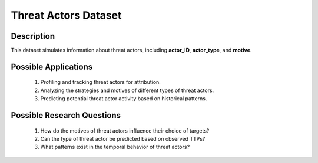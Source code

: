 ========================
Threat Actors Dataset
========================

Description
^^^^^^^^^^^^^

This dataset simulates information about threat actors, including **actor_ID**, **actor_type**, and **motive**.

Possible Applications
^^^^^^^^^^^^^^^^^^^^^^

    1.	Profiling and tracking threat actors for attribution.

    2.	Analyzing the strategies and motives of different types of threat actors.

    3.	Predicting potential threat actor activity based on historical patterns.

Possible Research Questions
^^^^^^^^^^^^^^^^^^^^^^^^^^^^^

    1.	How do the motives of threat actors influence their choice of targets?

    2.	Can the type of threat actor be predicted based on observed TTPs?
    
    3.	What patterns exist in the temporal behavior of threat actors?
